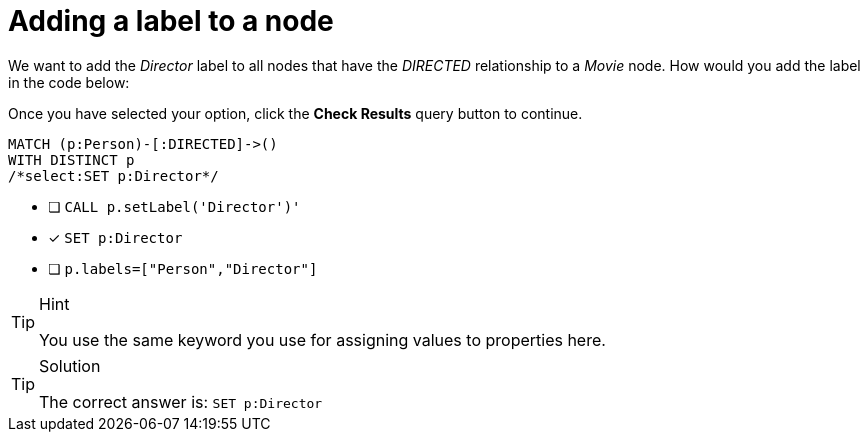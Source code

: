 [.question.select-in-source]
=  Adding a label to a node

We want to add the _Director_ label to all nodes that have the _DIRECTED_ relationship to a _Movie_ node.
How would you add the label in the code below:

Once you have selected your option, click the **Check Results** query button to continue.

[source,cypher,role=nocopy noplay]
----
MATCH (p:Person)-[:DIRECTED]->()
WITH DISTINCT p
/*select:SET p:Director*/
----


* [ ] `CALL p.setLabel('Director')'`
* [x] `SET p:Director`
* [ ] `p.labels=["Person","Director"]`

[TIP,role=hint]
.Hint
====
You use the same keyword you use for assigning values to properties here.
====

[TIP,role=solution]
.Solution
====
The correct answer is:  `SET p:Director`
====